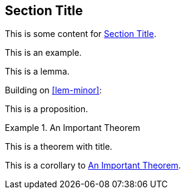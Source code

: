 [[sec-id]]
== Section Title

This is some content for <<sec-id>>.

====
This is an example.
====

[lemma#lem-minor]
====
This is a lemma.
====

Building on <<lem-minor>>:

[proposition]
====
This is a proposition.
====

[theorem#thm-important]
.An Important Theorem
====
This is a theorem with title.
====

[corollary]
====
This is a corollary to <<thm-important>>.
====
